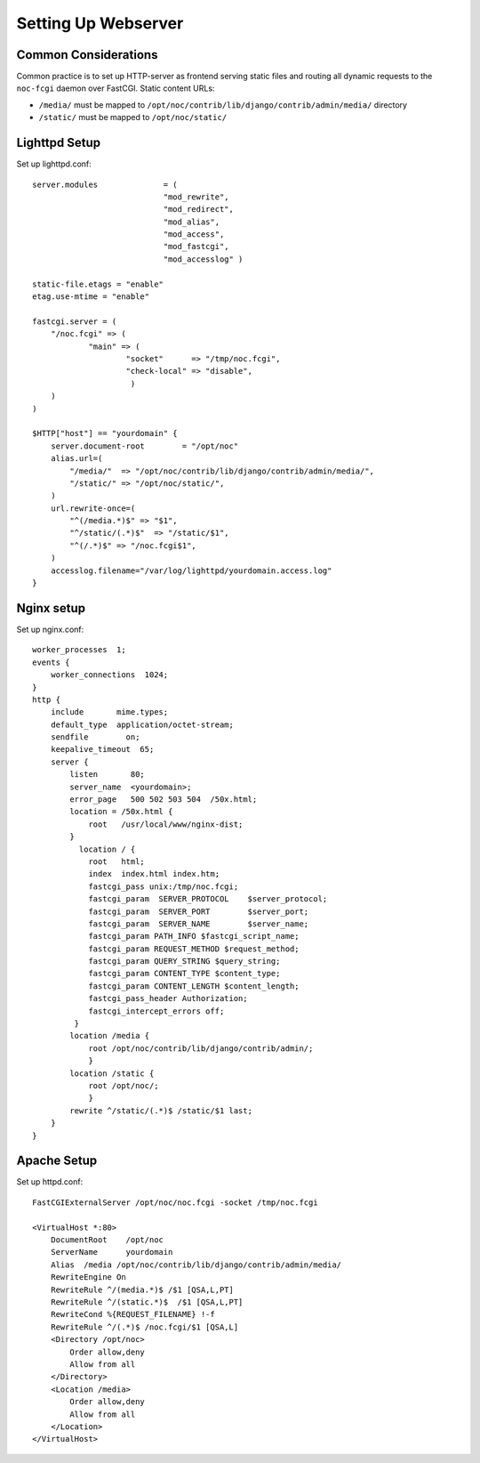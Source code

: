 .. _webserver:

Setting Up Webserver
====================

Common Considerations
---------------------
Common practice is to set up HTTP-server as frontend serving static files and
routing all dynamic requests to the ``noc-fcgi`` daemon over FastCGI. Static content URLs:

* ``/media/`` must be mapped to ``/opt/noc/contrib/lib/django/contrib/admin/media/`` directory
* ``/static/`` must be mapped to ``/opt/noc/static/``

Lighttpd Setup
--------------

Set up lighttpd.conf::

    server.modules              = (
                                "mod_rewrite",
                                "mod_redirect",
                                "mod_alias",
                                "mod_access",
                                "mod_fastcgi",
                                "mod_accesslog" )
    
    static-file.etags = "enable"
    etag.use-mtime = "enable"
    
    fastcgi.server = (
        "/noc.fcgi" => (
                "main" => (
                        "socket"      => "/tmp/noc.fcgi",
                        "check-local" => "disable",
                         )
        )
    )
    
    $HTTP["host"] == "yourdomain" {
        server.document-root        = "/opt/noc"
        alias.url=(
            "/media/"  => "/opt/noc/contrib/lib/django/contrib/admin/media/",
            "/static/" => "/opt/noc/static/",
        )
        url.rewrite-once=(
            "^(/media.*)$" => "$1",
            "^/static/(.*)$"  => "/static/$1",
            "^(/.*)$" => "/noc.fcgi$1",
        )
        accesslog.filename="/var/log/lighttpd/yourdomain.access.log"
    }

Nginx setup
-----------
Set up nginx.conf::

    worker_processes  1;
    events {
        worker_connections  1024;
    }
    http {
        include       mime.types;
        default_type  application/octet-stream;
        sendfile        on;
        keepalive_timeout  65;
        server {
            listen       80;
            server_name  <yourdomain>;
            error_page   500 502 503 504  /50x.html;
            location = /50x.html {
                root   /usr/local/www/nginx-dist;
            }
              location / {
                root   html;
                index  index.html index.htm;
                fastcgi_pass unix:/tmp/noc.fcgi;
                fastcgi_param  SERVER_PROTOCOL    $server_protocol;
                fastcgi_param  SERVER_PORT        $server_port;
                fastcgi_param  SERVER_NAME        $server_name;
                fastcgi_param PATH_INFO $fastcgi_script_name;
                fastcgi_param REQUEST_METHOD $request_method;
                fastcgi_param QUERY_STRING $query_string;
                fastcgi_param CONTENT_TYPE $content_type;
                fastcgi_param CONTENT_LENGTH $content_length;
                fastcgi_pass_header Authorization;
                fastcgi_intercept_errors off;
             }
            location /media {
                root /opt/noc/contrib/lib/django/contrib/admin/;
                }
            location /static {
                root /opt/noc/;
                }
            rewrite ^/static/(.*)$ /static/$1 last;
        }
    }

Apache Setup
------------
Set up httpd.conf::

    FastCGIExternalServer /opt/noc/noc.fcgi -socket /tmp/noc.fcgi
    
    <VirtualHost *:80>
        DocumentRoot    /opt/noc
        ServerName      yourdomain
        Alias  /media /opt/noc/contrib/lib/django/contrib/admin/media/
        RewriteEngine On
        RewriteRule ^/(media.*)$ /$1 [QSA,L,PT]
        RewriteRule ^/(static.*)$  /$1 [QSA,L,PT]
        RewriteCond %{REQUEST_FILENAME} !-f
        RewriteRule ^/(.*)$ /noc.fcgi/$1 [QSA,L]
        <Directory /opt/noc>
            Order allow,deny
            Allow from all
        </Directory>
        <Location /media>
            Order allow,deny
            Allow from all
        </Location>
    </VirtualHost>

